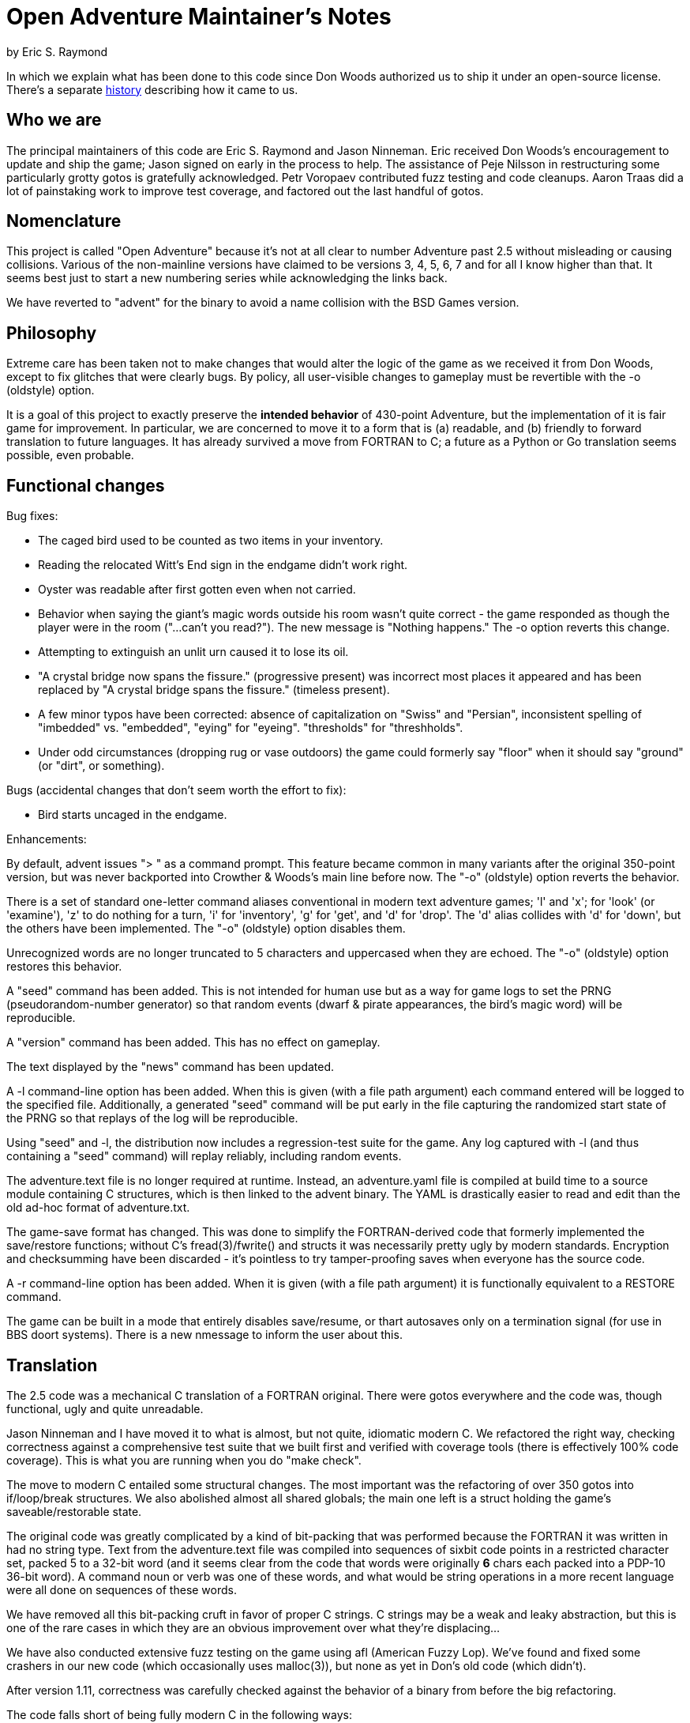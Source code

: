 = Open Adventure Maintainer's Notes =
by Eric S. Raymond

In which we explain what has been done to this code since Don Woods
authorized us to ship it under an open-source license.  There's a
separate link:history.html[history] describing how it came to us.

== Who we are ==

The principal maintainers of this code are Eric S. Raymond and Jason
Ninneman.  Eric received Don Woods's encouragement to update and ship
the game; Jason signed on early in the process to help. The assistance
of Peje Nilsson in restructuring some particularly grotty gotos is
gratefully acknowledged. Petr Voropaev contributed fuzz testing and
code cleanups. Aaron Traas did a lot of painstaking work to improve
test coverage, and factored out the last handful of gotos.

== Nomenclature ==

This project is called "Open Adventure" because it's not at all clear
to number Adventure past 2.5 without misleading or causing
collisions. Various of the non-mainline versions have claimed to be
versions 3, 4, 5, 6, 7 and for all I know higher than that.  It seems
best just to start a new numbering series while acknowledging the
links back.

We have reverted to "advent" for the binary to avoid a name collision
with the BSD Games version.

== Philosophy ==

Extreme care has been taken not to make changes that would alter the
logic of the game as we received it from Don Woods, except to fix
glitches that were clearly bugs.  By policy, all user-visible
changes to gameplay must be revertible with the -o (oldstyle) option.

It is a goal of this project to exactly preserve the *intended
behavior* of 430-point Adventure, but the implementation of it is fair
game for improvement. In particular, we are concerned to move it to a
form that is (a) readable, and (b) friendly to forward translation to
future languages.  It has already survived a move from FORTRAN to C; a
future as a Python or Go translation seems possible, even probable.

== Functional changes ==

Bug fixes:

* The caged bird used to be counted as two items in your inventory.

* Reading the relocated Witt's End sign in the endgame didn't work right.

* Oyster was readable after first gotten even when not carried.

* Behavior when saying the giant's magic words outside his room wasn't
  quite correct - the game responded as though the player were in
  the room ("...can't you read?"). The new message is "Nothing happens."
  The -o option reverts this change.
 
* Attempting to extinguish an unlit urn caused it to lose its oil.

* "A crystal bridge now spans the fissure." (progressive present) was
  incorrect most places it appeared and has been replaced by "A crystal 
  bridge spans the fissure." (timeless present).

* A few minor typos have been corrected: absence of capitalization on
  "Swiss" and "Persian", inconsistent spelling of "imbedded" vs. "embedded",
  "eying" for "eyeing". "thresholds" for "threshholds".

* Under odd circumstances (dropping rug or vase outdoors) the game could
  formerly say "floor" when it should say "ground" (or "dirt", or something).

Bugs (accidental changes that don't seem worth the effort to fix):

* Bird starts uncaged in the endgame.

Enhancements:

By default, advent issues "> " as a command prompt.  This feature
became common in many variants after the original 350-point version,
but was never backported into Crowther & Woods's main line before now.
The "-o" (oldstyle) option reverts the behavior.

There is a set of standard one-letter command aliases conventional in modern
text adventure games; 'l' and 'x'; for 'look' (or 'examine'), 'z' to do nothing
for a turn, 'i' for 'inventory', 'g' for 'get', and 'd' for 'drop'.  The 'd'
alias collides with 'd' for 'down', but the others have been implemented.
The "-o" (oldstyle) option disables them.

Unrecognized words are no longer truncated to 5 characters and
uppercased when they are echoed. The "-o" (oldstyle) option restores
this behavior.

A "seed" command has been added.  This is not intended for human use
but as a way for game logs to set the PRNG (pseudorandom-number generator) so
that random events (dwarf & pirate appearances, the bird's magic word)
will be reproducible.

A "version" command has been added. This has no effect on gameplay.

The text displayed by the "news" command has been updated.

A -l command-line option has been added. When this is given (with a
file path argument) each command entered will be logged to the
specified file.  Additionally, a generated "seed" command will be put
early in the file capturing the randomized start state of the PRNG
so that replays of the log will be reproducible.

Using "seed" and -l, the distribution now includes a regression-test
suite for the game.  Any log captured with -l (and thus containing
a "seed" command) will replay reliably, including random events.

The adventure.text file is no longer required at runtime.  Instead, an
adventure.yaml file is compiled at build time to a source module
containing C structures, which is then linked to the advent
binary.  The YAML is drastically easier to read and edit than
the old ad-hoc format of adventure.txt.

The game-save format has changed.  This was done to simplify the
FORTRAN-derived code that formerly implemented the save/restore
functions; without C's fread(3)/fwrite() and structs it was
necessarily pretty ugly by modern standards. Encryption and
checksumming have been discarded - it's pointless to try
tamper-proofing saves when everyone has the source code.

A -r command-line option has been added. When it is given (with a file
path argument) it is functionally equivalent to a RESTORE command.

The game can be built in a mode that entirely disables save/resume, or
thart autosaves only on a termination signal (for use in BBS doort
systems).  There is a new nmessage to inform the user about this.

== Translation ==

The 2.5 code was a mechanical C translation of a FORTRAN original.
There were gotos everywhere and the code was, though functional,
ugly and quite unreadable.

Jason Ninneman and I have moved it to what is almost, but not quite,
idiomatic modern C.  We refactored the right way, checking correctness
against a comprehensive test suite that we built first and verified
with coverage tools (there is effectively 100% code coverage). This is
what you are running when you do "make check".

The move to modern C entailed some structural changes.  The most
important was the refactoring of over 350 gotos into if/loop/break
structures.  We also abolished almost all shared globals; the main one
left is a struct holding the game's saveable/restorable state.

The original code was greatly complicated by a kind of bit-packing
that was performed because the FORTRAN it was written in had no string
type.  Text from the adventure.text file was compiled into sequences
of sixbit code points in a restricted character set, packed 5 to a
32-bit word (and it seems clear from the code that words were originally
*6* chars each packed into a PDP-10 36-bit word).  A command noun or
verb was one of these words, and what would be string operations in a
more recent language were all done on sequences of these words.

We have removed all this bit-packing cruft in favor of proper C
strings.  C strings may be a weak and leaky abstraction, but this is
one of the rare cases in which they are an obvious improvement over
what they're displacing...

We have also conducted extensive fuzz testing on the game using
afl (American Fuzzy Lop).  We've found and fixed some crashers in
our new code (which occasionally uses malloc(3)), but none as yet
in Don's old code (which didn't).

After version 1.11, correctness was carefully checked against the
behavior of a binary from before the big refactoring.

The code falls short of being fully modern C in the following
ways:

* We have not attempted to translate the old code to pointer-based
  idioms (as opposed, in particular, to integer-based array indexing).
  We don't need whatever minor performance gains this might collect,
  and the choice to refrain will make forward translation into future
  languages easier.

* Linked lists (for objects at a location) are implemented using an array
  of link indices. This is a surviving FORTRANism that is quite unlike
  normal practice in C or any more modern language.  We have not tried
  to fix it because doing so would (a) be quite difficult, and (b)
  compromise forward-portability to other languages.

* Much of the code still assumes one-origin array indexing.  Thus,
  arrays are a cell larger than they strictly need to be and cell 0 is
  unused.

We have made exactly one minor architectural change.  In addition to the
old code's per-object state-description messages, we now have a per-object
message series for state *changes*.  This makes it possible to pull a fair
amount of text out of the arbitrary-messages list and associate those
messages with the objects that conceptually own them.

== Development status ==

We consider this project finished. All issues and TODOs have been
cleared, behavior has been carefully checked against original ADVENT,
no future demand for new features is expected, and the test suite has
100% code coverage.  If new bugs appear the toolchain bit-rots out
from under underneath, we will fix those problems.

// end
